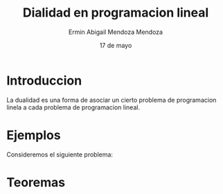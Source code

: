 #+title: Dialidad en programacion lineal
#+author: Ermin Abigail Mendoza Mendoza
#+date: 17 de mayo

* Introduccion

  La dualidad es una forma de asociar un cierto problema de programacion
  linela a cada problema de programacion lineal.

* Ejemplos

Consideremos el siguiente problema:

   \begin{equation*}
    \begin{aligned}
   \text{Maximizar} \quad & 2x_{1}+3x_{2}\\
   \text{sujeto a} \quad &
     \begin{aligned}
      4x_{1}+8x_{2} &\leq 12\\
      2x_{1}+x_{2} &\leq 3\\
      3x_{1}+2x_{2} &\leq 4\\
       x_{1} &\geq 0\\
       x_{2} &\geq 0
     \end{aligned}
   \end{aligned}
   \end{equation*}


* Teoremas







